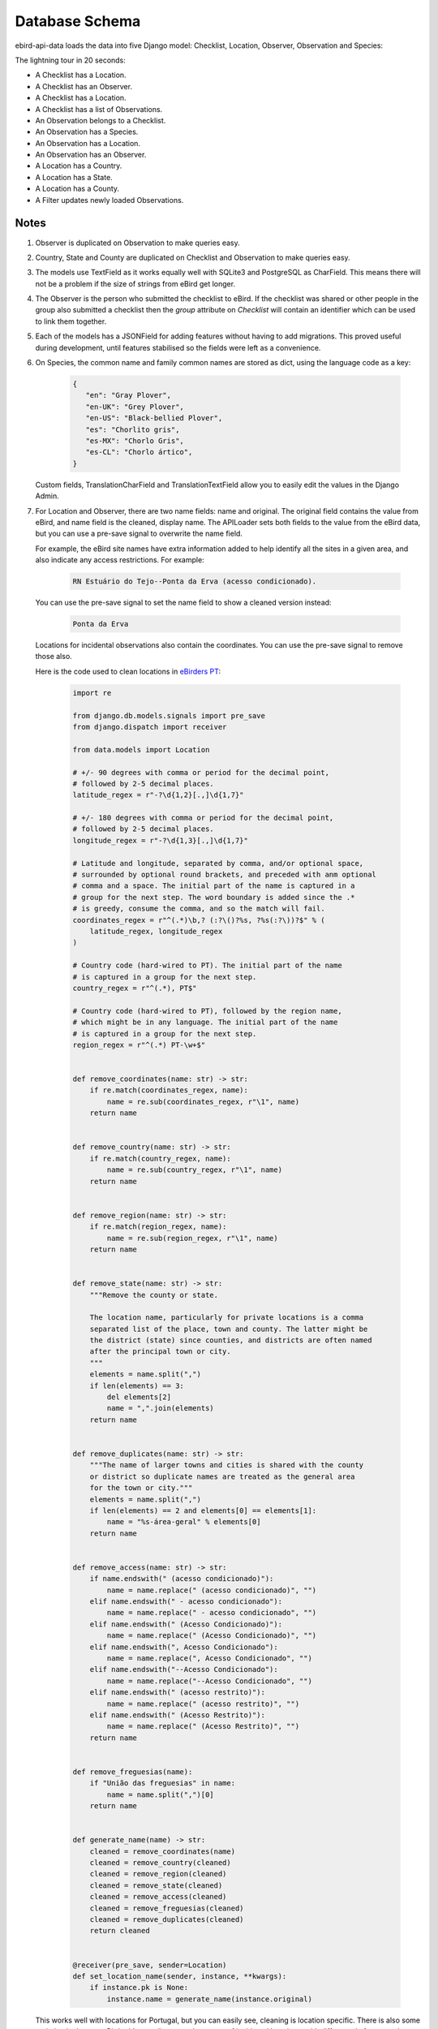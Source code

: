 ===============
Database Schema
===============
ebird-api-data loads the data into five Django model: Checklist, Location,
Observer, Observation and Species:

.. image:: models.png

The lightning tour in 20 seconds:

* A Checklist has a Location.
* A Checklist has an Observer.
* A Checklist has a Location.
* A Checklist has a list of Observations.
* An Observation belongs to a Checklist.
* An Observation has a Species.
* An Observation has a Location.
* An Observation has an Observer.
* A Location has a Country.
* A Location has a State.
* A Location has a County.
* A Filter updates newly loaded Observations.

Notes
-----
1. Observer is duplicated on Observation to make queries easy.

2. Country, State and County are duplicated on Checklist and Observation
   to make queries easy.

3. The models use TextField as it works equally well with SQLite3 and PostgreSQL
   as CharField. This means there will not be a problem if the size of strings
   from eBird get longer.

4. The Observer is the person who submitted the checklist to eBird. If the checklist
   was shared or other people in the group also submitted a checklist then the `group`
   attribute on `Checklist` will contain an identifier which can be used to link
   them together.

5. Each of the models has a JSONField for adding features without having to
   add migrations. This proved useful during development, until features
   stabilised so the fields were left as a convenience.

6. On Species, the common name and family common names are stored as dict,
   using the language code as a key:

    .. code-block:: json

        {
           "en": "Gray Plover",
           "en-UK": "Grey Plover",
           "en-US": "Black-bellied Plover",
           "es": "Chorlito gris",
           "es-MX": "Chorlo Gris",
           "es-CL": "Chorlo ártico",
        }

   Custom fields, TranslationCharField and TranslationTextField allow you
   to easily edit the values in the Django Admin.

7. For Location and Observer, there are two name fields: name and original.
   The original field contains the value from eBird, and name field is the
   cleaned, display name. The APILoader sets both fields to the value from
   the eBird data, but you can use a pre-save signal to overwrite the name
   field.

   For example, the eBird site names have extra information added to help
   identify all the sites in a given area, and also indicate any access
   restrictions. For example:

     .. code-block:: console

        RN Estuário do Tejo--Ponta da Erva (acesso condicionado).

   You can use the pre-save signal to set the name field to show a cleaned
   version instead:

     .. code-block:: console

        Ponta da Erva

   Locations for incidental observations also contain the coordinates. You
   can use the pre-save signal to remove those also.

   Here is the code used to clean locations in `eBirders PT`_:

    .. code-block:: python

        import re

        from django.db.models.signals import pre_save
        from django.dispatch import receiver

        from data.models import Location

        # +/- 90 degrees with comma or period for the decimal point,
        # followed by 2-5 decimal places.
        latitude_regex = r"-?\d{1,2}[.,]\d{1,7}"

        # +/- 180 degrees with comma or period for the decimal point,
        # followed by 2-5 decimal places.
        longitude_regex = r"-?\d{1,3}[.,]\d{1,7}"

        # Latitude and longitude, separated by comma, and/or optional space,
        # surrounded by optional round brackets, and preceded with anm optional
        # comma and a space. The initial part of the name is captured in a
        # group for the next step. The word boundary is added since the .*
        # is greedy, consume the comma, and so the match will fail.
        coordinates_regex = r"^(.*)\b,? (:?\()?%s, ?%s(:?\))?$" % (
            latitude_regex, longitude_regex
        )

        # Country code (hard-wired to PT). The initial part of the name
        # is captured in a group for the next step.
        country_regex = r"^(.*), PT$"

        # Country code (hard-wired to PT), followed by the region name,
        # which might be in any language. The initial part of the name
        # is captured in a group for the next step.
        region_regex = r"^(.*) PT-\w+$"


        def remove_coordinates(name: str) -> str:
            if re.match(coordinates_regex, name):
                name = re.sub(coordinates_regex, r"\1", name)
            return name


        def remove_country(name: str) -> str:
            if re.match(country_regex, name):
                name = re.sub(country_regex, r"\1", name)
            return name


        def remove_region(name: str) -> str:
            if re.match(region_regex, name):
                name = re.sub(region_regex, r"\1", name)
            return name


        def remove_state(name: str) -> str:
            """Remove the county or state.

            The location name, particularly for private locations is a comma
            separated list of the place, town and county. The latter might be
            the district (state) since counties, and districts are often named
            after the principal town or city.
            """
            elements = name.split(",")
            if len(elements) == 3:
                del elements[2]
                name = ",".join(elements)
            return name


        def remove_duplicates(name: str) -> str:
            """The name of larger towns and cities is shared with the county
            or district so duplicate names are treated as the general area
            for the town or city."""
            elements = name.split(",")
            if len(elements) == 2 and elements[0] == elements[1]:
                name = "%s-área-geral" % elements[0]
            return name


        def remove_access(name: str) -> str:
            if name.endswith(" (acesso condicionado)"):
                name = name.replace(" (acesso condicionado)", "")
            elif name.endswith(" - acesso condicionado"):
                name = name.replace(" - acesso condicionado", "")
            elif name.endswith(" (Acesso Condicionado)"):
                name = name.replace(" (Acesso Condicionado)", "")
            elif name.endswith(", Acesso Condicionado"):
                name = name.replace(", Acesso Condicionado", "")
            elif name.endswith("--Acesso Condicionado"):
                name = name.replace("--Acesso Condicionado", "")
            elif name.endswith(" (acesso restrito)"):
                name = name.replace(" (acesso restrito)", "")
            elif name.endswith(" (Acesso Restrito)"):
                name = name.replace(" (Acesso Restrito)", "")
            return name


        def remove_freguesias(name):
            if "União das freguesias" in name:
                name = name.split(",")[0]
            return name


        def generate_name(name) -> str:
            cleaned = remove_coordinates(name)
            cleaned = remove_country(cleaned)
            cleaned = remove_region(cleaned)
            cleaned = remove_state(cleaned)
            cleaned = remove_access(cleaned)
            cleaned = remove_freguesias(cleaned)
            cleaned = remove_duplicates(cleaned)
            return cleaned


        @receiver(pre_save, sender=Location)
        def set_location_name(sender, instance, **kwargs):
            if instance.pk is None:
                instance.name = generate_name(instance.original)

   This works well with locations for Portugal, but you can easily see,
   cleaning is location specific. There is also some variation in the way
   eBird adds coordinates to the names of incidental locations, with
   different platforms, and possibly countries, adding coordinates
   in different formats.

8. The Filters are used to change the species on newly loaded Observations.
   The most common use is changing a species such as Indian Peafowl, to it's
   domestic equivalent Indian Peafowl (Domestic type) - in countries where it
   does not occur naturally, of course.

   You can also change the species for specific Locations. That makes it easy
   to change observations of Graylag Goose in urban parks and gardens into the
   domestic form.

.. _eBirders PT: https://www.ebirders.pt/
